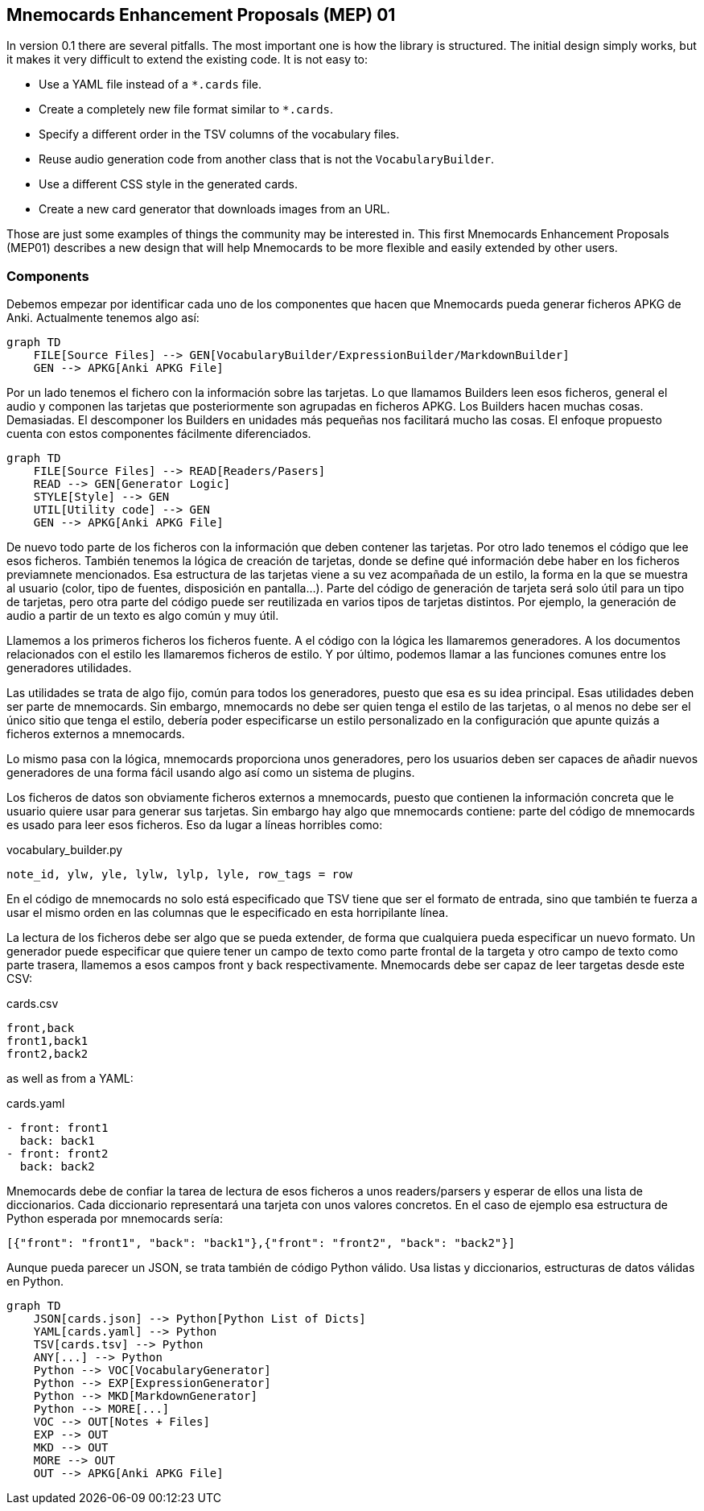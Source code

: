 :source-highlighter: rouge


== Mnemocards Enhancement Proposals (MEP) 01

In version 0.1 there are several pitfalls. The most important one is how the
library is structured. The initial design simply works, but it makes it very
difficult to extend the existing code. It is not easy to:

* Use a YAML file instead of a `*.cards` file.
* Create a completely new file format similar to `*.cards`.
* Specify a different order in the TSV columns of the vocabulary files.
* Reuse audio generation code from another class that is not the
`VocabularyBuilder`.
* Use a different CSS style in the generated cards.
* Create a new card generator that downloads images from an URL.

Those are just some examples of things the community may be interested in. This
first Mnemocards Enhancement Proposals (MEP01) describes a new design that
will help Mnemocards to be more flexible and easily extended by other users.


=== Components

Debemos empezar por identificar cada uno de los componentes que hacen que
Mnemocards pueda generar ficheros APKG de Anki.
Actualmente tenemos algo así:

[mermaid]
....
graph TD
    FILE[Source Files] --> GEN[VocabularyBuilder/ExpressionBuilder/MarkdownBuilder]
    GEN --> APKG[Anki APKG File]
....

Por un lado tenemos el fichero con la información sobre las tarjetas. Lo que
llamamos Builders leen esos ficheros, general el audio y componen las tarjetas
que posteriormente son agrupadas en ficheros APKG. Los Builders hacen muchas
cosas. Demasiadas. El descomponer los Builders en unidades más pequeñas nos
facilitará mucho las cosas. El enfoque propuesto cuenta con estos componentes
fácilmente diferenciados.

[mermaid]
....
graph TD
    FILE[Source Files] --> READ[Readers/Pasers]
    READ --> GEN[Generator Logic]
    STYLE[Style] --> GEN
    UTIL[Utility code] --> GEN
    GEN --> APKG[Anki APKG File]
....

De nuevo todo parte de los ficheros con la información que deben contener las
tarjetas. Por otro lado tenemos el código que lee esos ficheros.
También tenemos la lógica de creación de tarjetas, donde se define qué
información debe haber en los ficheros previamnete mencionados.
Esa estructura de las tarjetas viene a su vez acompañada de un estilo, la forma
en la que se muestra al usuario (color, tipo de fuentes, disposición en pantalla...).
Parte del código de generación de tarjeta será solo útil para un tipo de tarjetas,
pero otra parte del código puede ser reutilizada en varios tipos de tarjetas distintos. Por ejemplo, la generación de audio a partir de un texto es algo común y muy útil.

Llamemos a los primeros ficheros los ficheros fuente. A el código con la lógica
les llamaremos generadores. A los documentos relacionados con el estilo les
llamaremos ficheros de estilo. Y por último, podemos llamar a las funciones comunes entre los generadores utilidades.

Las utilidades se trata de algo fijo, común para todos los generadores, puesto
que esa es su idea principal. Esas utilidades deben ser parte de mnemocards.
Sin embargo, mnemocards no debe ser quien tenga el estilo de las tarjetas, o
al menos no debe ser el único sitio que tenga el estilo, debería poder
especificarse un estilo personalizado en la configuración que apunte quizás a
ficheros externos a mnemocards.

Lo mismo pasa con la lógica, mnemocards proporciona unos generadores, pero los
usuarios deben ser capaces de añadir nuevos generadores de una forma fácil
usando algo así como un sistema de plugins.

Los ficheros de datos son obviamente ficheros externos a mnemocards, puesto que
contienen la información concreta que le usuario quiere usar para generar sus tarjetas. Sin embargo hay algo que mnemocards contiene: parte del código de mnemocards es
usado para leer esos ficheros. Eso da lugar a líneas horribles como:

.vocabulary_builder.py
[source,python]
----
note_id, ylw, yle, lylw, lylp, lyle, row_tags = row
----

En el código de mnemocards no solo está especificado que TSV tiene que ser el
formato de entrada, sino que también te fuerza a usar el mismo orden en las
columnas que le especificado en esta horripilante línea.

La lectura de los ficheros debe ser algo que se pueda extender, de forma que
cualquiera pueda especificar un nuevo formato. Un generador puede especificar
que quiere tener un campo de texto como parte frontal de la targeta y otro
campo de texto como parte trasera, llamemos a esos campos front y back respectivamente.
Mnemocards debe ser capaz de leer targetas desde este CSV:

.cards.csv
[source,csv]
----
front,back
front1,back1
front2,back2
----

as well as from a YAML:

.cards.yaml
[source,yaml]
----
- front: front1
  back: back1
- front: front2
  back: back2
----

Mnemocards debe de confiar la tarea de lectura de esos ficheros a unos
readers/parsers y esperar de ellos una lista de diccionarios. Cada diccionario
representará una tarjeta con unos valores concretos. En el caso de ejemplo
esa estructura de Python esperada por mnemocards sería:

[source,python]
----
[{"front": "front1", "back": "back1"},{"front": "front2", "back": "back2"}]
----

Aunque pueda parecer un JSON, se trata también de código Python válido. Usa
listas y diccionarios, estructuras de datos válidas en Python.


[mermaid]
....
graph TD
    JSON[cards.json] --> Python[Python List of Dicts]
    YAML[cards.yaml] --> Python
    TSV[cards.tsv] --> Python
    ANY[...] --> Python
    Python --> VOC[VocabularyGenerator]
    Python --> EXP[ExpressionGenerator]
    Python --> MKD[MarkdownGenerator]
    Python --> MORE[...]
    VOC --> OUT[Notes + Files]
    EXP --> OUT
    MKD --> OUT
    MORE --> OUT
    OUT --> APKG[Anki APKG File]
....
